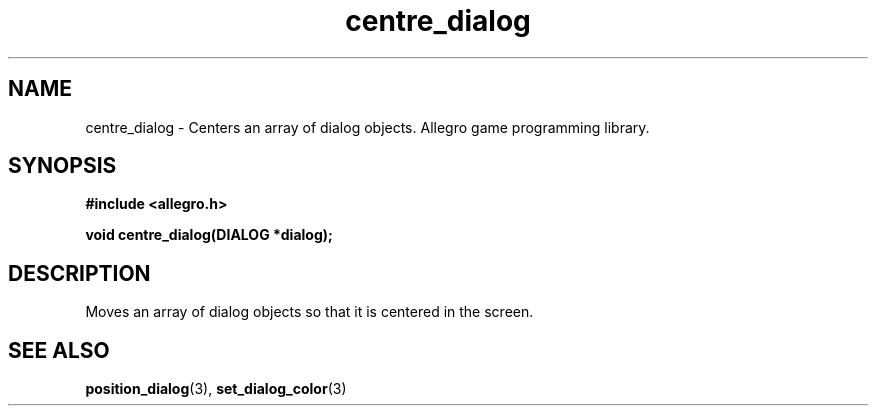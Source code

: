 .\" Generated by the Allegro makedoc utility
.TH centre_dialog 3 "version 4.4.3" "Allegro" "Allegro manual"
.SH NAME
centre_dialog \- Centers an array of dialog objects. Allegro game programming library.\&
.SH SYNOPSIS
.B #include <allegro.h>

.sp
.B void centre_dialog(DIALOG *dialog);
.SH DESCRIPTION
Moves an array of dialog objects so that it is centered in the screen.

.SH SEE ALSO
.BR position_dialog (3),
.BR set_dialog_color (3)

